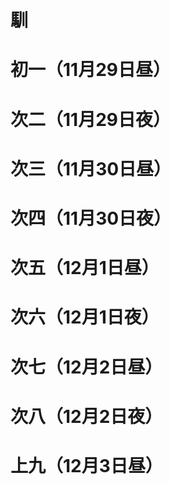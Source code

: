 * 馴
* 初一（11月29日昼）
* 次二（11月29日夜）
* 次三（11月30日昼）
* 次四（11月30日夜）
* 次五（12月1日昼）
* 次六（12月1日夜）
* 次七（12月2日昼）
* 次八（12月2日夜）
* 上九（12月3日昼）
